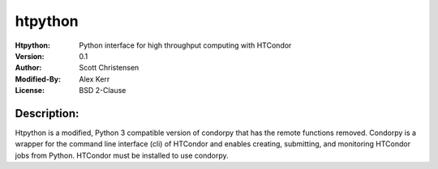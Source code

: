 ========
htpython
========
:Htpython: Python interface for high throughput computing with HTCondor
:Version: 0.1
:Author: Scott Christensen
:Modified-By: Alex Kerr
:License: BSD 2-Clause

Description:
============
Htpython is a modified, Python 3 compatible version of condorpy that has the remote functions removed.  Condorpy is a wrapper for the command line interface (cli) of HTCondor and enables creating, submitting, and monitoring HTCondor jobs from Python. HTCondor must be installed to use condorpy.
